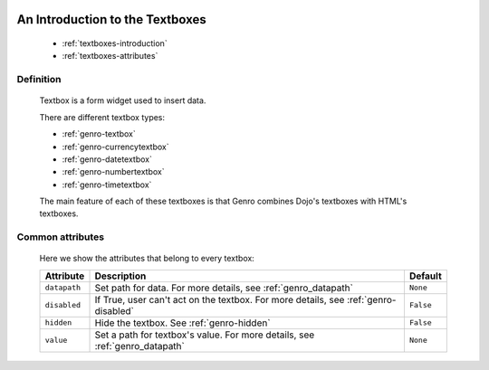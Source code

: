 	.. _genro-textboxes:

==================================
 An Introduction to the Textboxes
==================================

	- :ref:`textboxes-introduction`

	- :ref:`textboxes-attributes`

	.. _textboxes-introduction:

Definition
==========

	Textbox is a form widget used to insert data.

	There are different textbox types:

	- :ref:`genro-textbox`

	- :ref:`genro-currencytextbox`

	- :ref:`genro-datetextbox`

	- :ref:`genro-numbertextbox`

	- :ref:`genro-timetextbox`

	The main feature of each of these textboxes is that Genro combines Dojo's textboxes with HTML's textboxes.

	.. _textboxes-attributes:

Common attributes
=================

	Here we show the attributes that belong to every textbox:

	+--------------------+-------------------------------------------------+--------------------------+
	|   Attribute        |          Description                            |   Default                |
	+====================+=================================================+==========================+
	| ``datapath``       | Set path for data.                              |  ``None``                |
	|                    | For more details, see :ref:`genro_datapath`     |                          |
	+--------------------+-------------------------------------------------+--------------------------+
	| ``disabled``       | If True, user can't act on the textbox.         |  ``False``               |
	|                    | For more details, see :ref:`genro-disabled`     |                          |
	+--------------------+-------------------------------------------------+--------------------------+
	| ``hidden``         | Hide the textbox.                               |  ``False``               |
	|                    | See :ref:`genro-hidden`                         |                          |
	+--------------------+-------------------------------------------------+--------------------------+
	| ``value``          | Set a path for textbox's value.                 |  ``None``                |
	|                    | For more details, see :ref:`genro_datapath`     |                          |
	+--------------------+-------------------------------------------------+--------------------------+
